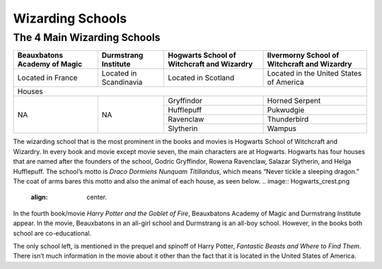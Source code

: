 Wizarding Schools
=================

The 4 Main Wizarding Schools
------------------------

+-----------------------------+------------------------+--------------------------------------------+----------------------------------------------+
| Beauxbatons Academy of Magic| Durmstrang Institute   | Hogwarts School of Witchcraft and Wizardry | Ilvermorny School of Witchcraft and Wizardry |
+=============================+========================+============================================+==============================================+
|     Located in France       |Located in Scandinavia  |           Located in Scotland              |   Located in the United States of America    |
+-----------------------------+------------------------+--------------------------------------------+----------------------------------------------+
|                                                           Houses                                                                                 |
+-----------------------------+------------------------+--------------------------------------------+----------------------------------------------+
|                             |                        |Gryffindor                                  | Horned Serpent                               |
|                             |                        +--------------------------------------------+----------------------------------------------+
|             NA              |          NA            |Hufflepuff                                  | Pukwudgie                                    |
|                             |                        +--------------------------------------------+----------------------------------------------+
|                             |                        |Ravenclaw                                   | Thunderbird                                  |
|                             |                        +--------------------------------------------+----------------------------------------------+
|                             |                        |Slytherin                                   | Wampus                                       |
+-----------------------------+------------------------+--------------------------------------------+----------------------------------------------+

The wizarding school that is the most prominent in the books and movies is Hogwarts School of Witchcraft and Wizardry. In every book and movie except
movie seven, the main characters are at Hogwarts. Hogwarts has four houses that are named after the founders of the school, Godric Gryffindor, Rowena 
Ravenclaw, Salazar Slytherin, and Helga Hufflepuff. The school’s motto is *Draco Dormiens Nunquam Titillandus*, which means “Never tickle a sleeping
dragon.” The coat of arms bares this motto and also the animal of each house, as seen below.
.. image:: Hogwarts_crest.png
	:align: center.

In the fourth book/movie *Harry Potter and the Goblet of Fire*, Beauxbatons Academy of Magic and Durmstrang Institute appear. In the movie, Beauxbatons
in an all-girl school and Durmstrang is an all-boy school. However, in the books both school are co-educational.

The only school left, is mentioned in the prequel and spinoff of Harry Potter, *Fantastic Beasts and Where to Find Them*. There isn’t much information
in the movie about it other than the fact that it is located in the United States of America.
